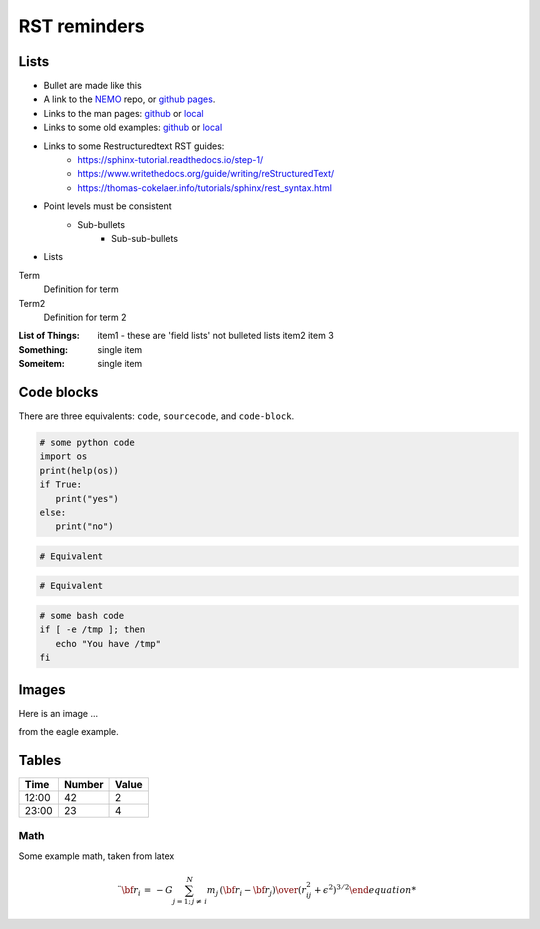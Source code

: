 RST reminders
=============
	

-----
Lists
-----
- Bullet are made like this
- A link to the  `NEMO <https://github.com/teuben/nemo>`_ repo, or
  `github pages <https://teuben.github.io/nemo/>`_.
- Links to the man pages:
  `github <https://teuben.github.io/nemo/man_html/index.html>`_ or
  `local  <../../../man_html/index.html>`_
- Links to some old examples:
  `github <https://teuben.github.io/nemo/examples/index.html>`_ or
  `local  <../../../examples/index.html>`_

- Links to some Restructuredtext RST guides:
    * https://sphinx-tutorial.readthedocs.io/step-1/
    * https://www.writethedocs.org/guide/writing/reStructuredText/
    * https://thomas-cokelaer.info/tutorials/sphinx/rest_syntax.html
    
  
- Point levels must be consistent
    * Sub-bullets
        + Sub-sub-bullets
- Lists

Term
    Definition for term
Term2
    Definition for term 2

:List of Things:
    item1 - these are 'field lists' not bulleted lists
    item2
    item 3

:Something: single item
:Someitem: single item

------------
Code blocks
------------

There are three equivalents: ``code``, ``sourcecode``, and ``code-block``.

.. code:: python

   # some python code
   import os
   print(help(os))
   if True:
      print("yes")
   else:
      print("no")
   
.. sourcecode::

  # Equivalent

.. code-block::

  # Equivalent

.. code-block:: bash


   # some bash code
   if [ -e /tmp ]; then
      echo "You have /tmp"
   fi

------
Images
------

Here is an image ...

.. image::  ../examples/eagle_1.png

from the eagle example.



------
Tables
------

+--------+--------+--------+
| Time   | Number | Value  |
+========+========+========+
| 12:00  | 42     | 2      |
+--------+--------+--------+
| 23:00  | 23     | 4      |
+--------+--------+--------+

Math
----

Some example math, taken from latex

.. math::

   \ddot{ {\bf r}}_i \, = \, -G \sum_{j=1;\, j \not = \,i}^N {m_j \,({\bf r}_i - {\bf r}_j)  \over {(r_{ij}^2 + \epsilon^2)^{3/2} 




